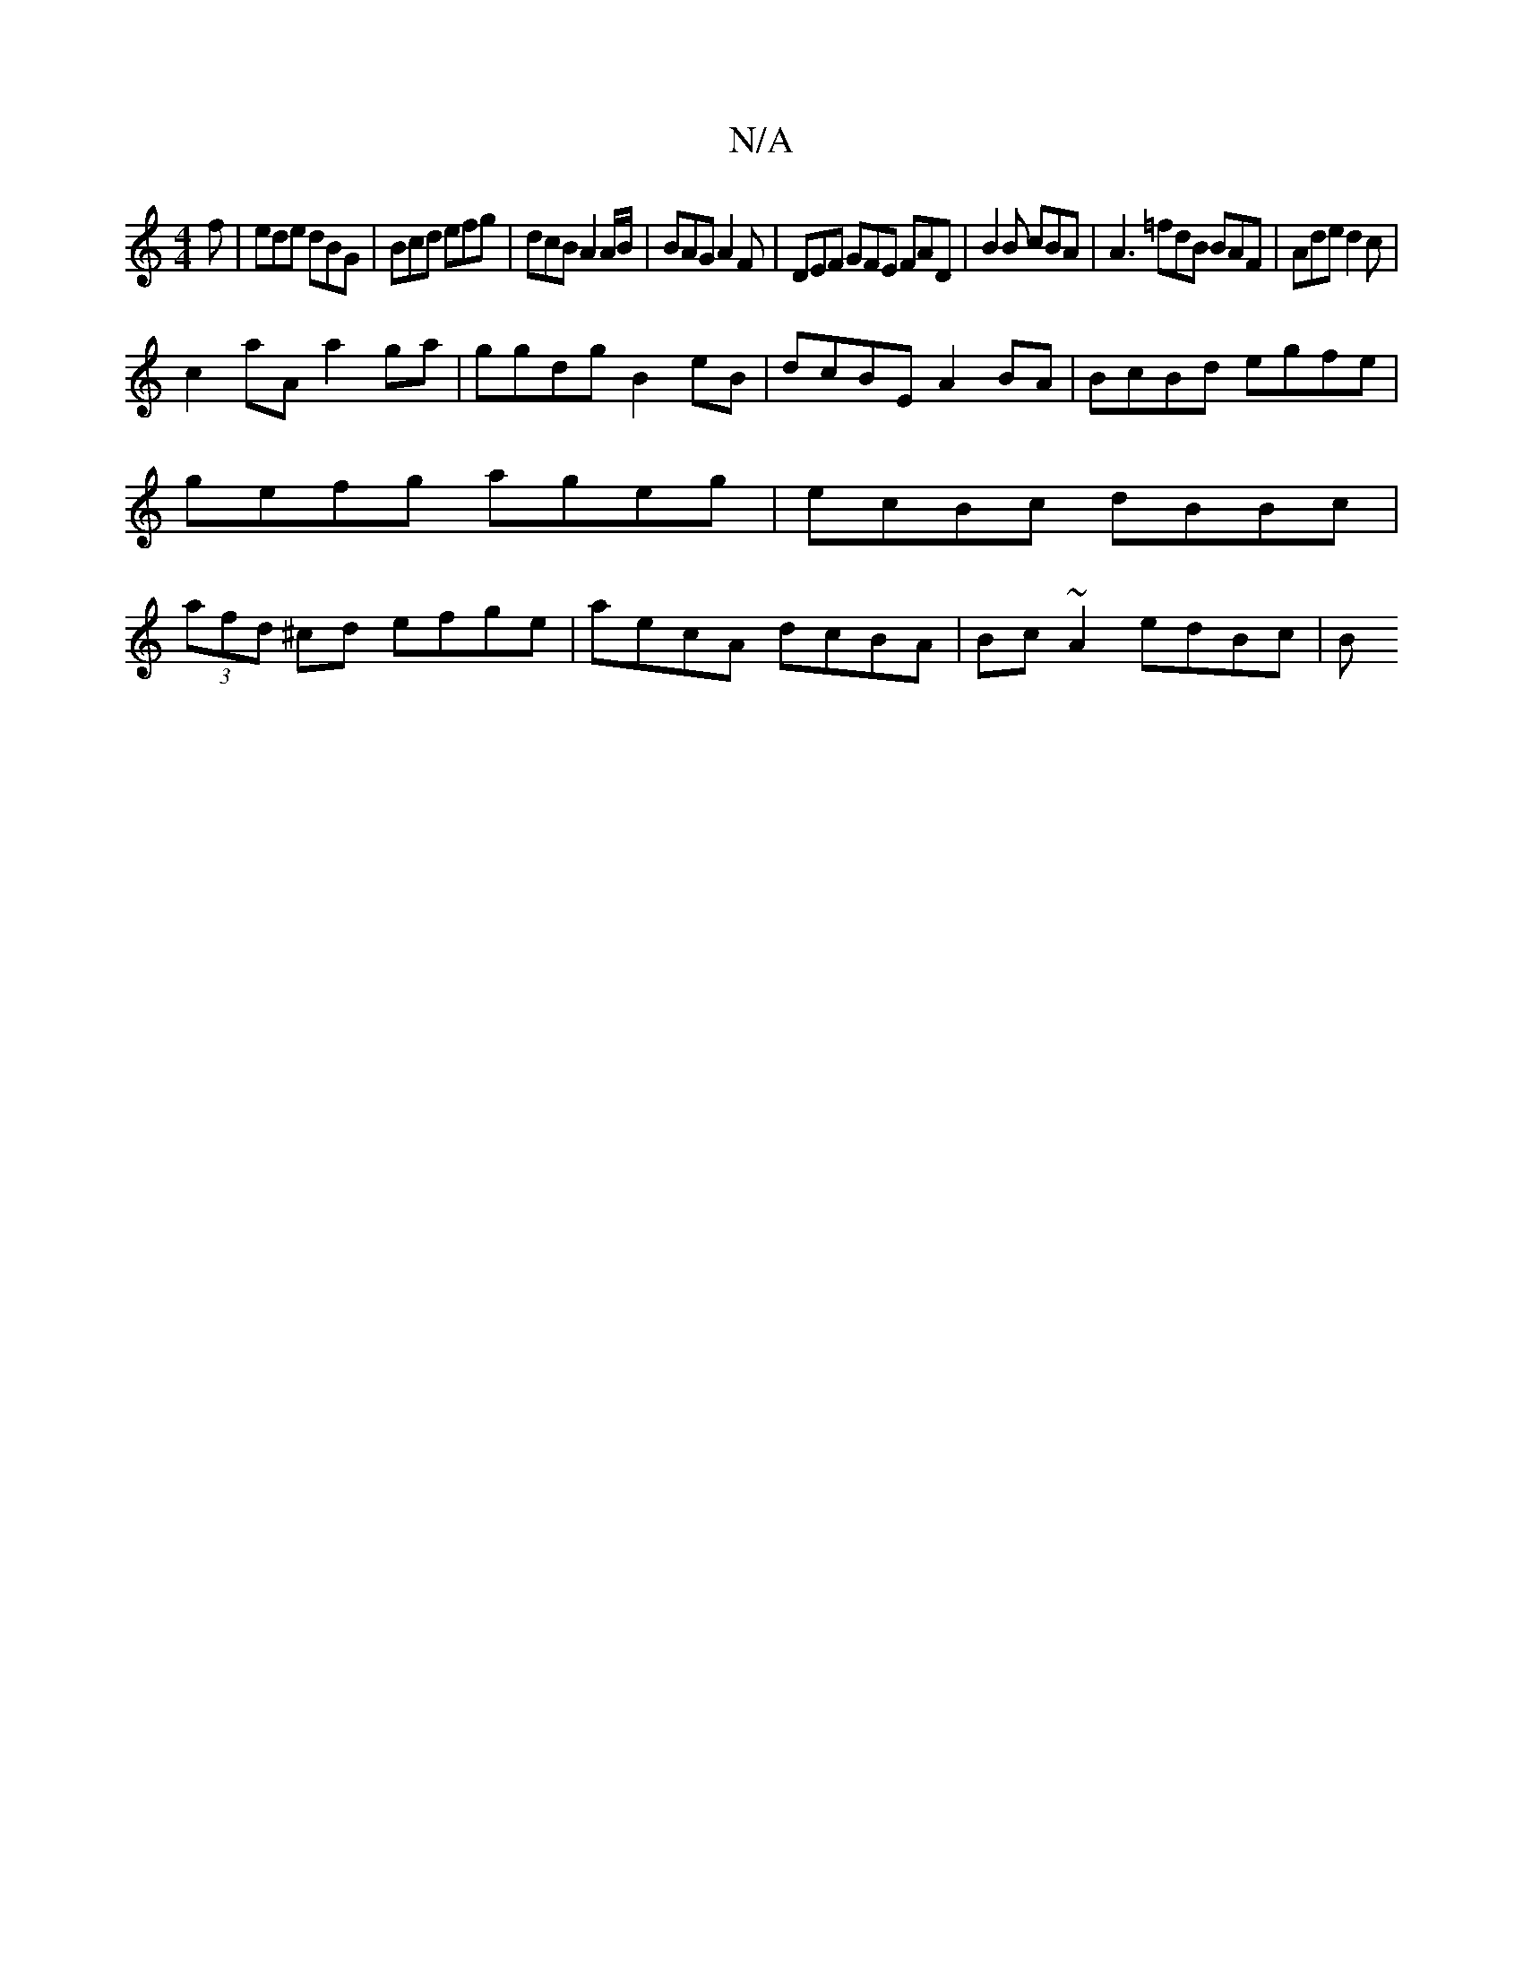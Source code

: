 X:1
T:N/A
M:4/4
R:N/A
K:Cmajor
f | ede dBG | Bcd efg | dcB A2 A/B/ | BAG A2F |DEF GFE FAD| B2B cBA | A3 =fdB BAF | Ade d2c |
Vc2 aA a2 ga|ggdg B2eB|dcBE A2BA|BcBd egfe|gefg ageg|ecBc dBBc|(3afd ^cd efge | aecA dcBA | Bc~A2 edBc | B